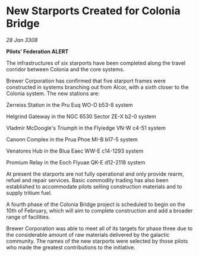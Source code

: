 * New Starports Created for Colonia Bridge

/28 Jan 3308/

*Pilots’ Federation ALERT* 

The infrastructures of six starports have been completed along the travel corridor between Colonia and the core systems. 

Brewer Corporation has confirmed that five starport frames were constructed in systems branching out from Alcor, with a sixth closer to the Colonia system. The new stations are: 

Zerreiss Station in the Pru Euq WO-D b53-8 system 

Helgrind Gateway in the NGC 6530 Sector ZE-X b2-0 system 

Vladmir McDoogle's Triumph in the Flyiedge VN-W c4-51 system 

Canonn Complex in the Prua Phoe MI-B b17-5 system 

Venatores Hub in the Blua Eaec WW-E c14-1293 system 

Promium Relay in the Eoch Flyuae QK-E d12-2118 system 

At present the starports are not fully operational and only provide rearm, refuel and repair services. Basic commodity trading has also been established to accommodate pilots selling construction materials and to supply tritium fuel. 

A fourth phase of the Colonia Bridge project is scheduled to begin on the 10th of February, which will aim to complete construction and add a broader range of facilities. 

Brewer Corporation was able to meet all of its targets for phase three due to the considerable amount of raw materials delivered by the galactic community. The names of the new starports were selected by those pilots who made the greatest contributions to the initiative.